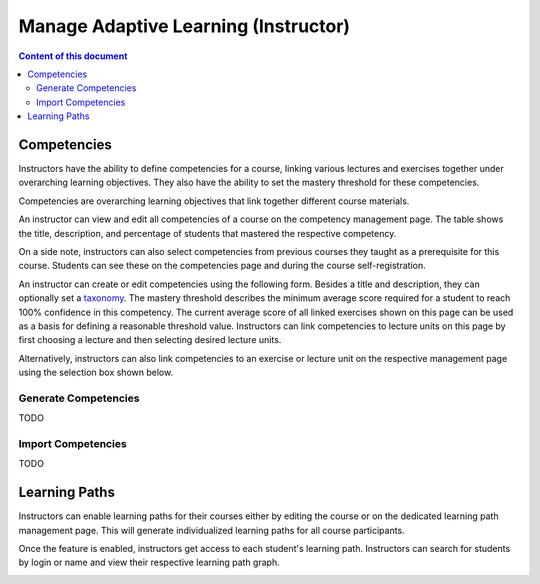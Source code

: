 Manage Adaptive Learning (Instructor)
=======================================

.. contents:: Content of this document
    :local:
    :depth: 2

Competencies
------------
Instructors have the ability to define competencies for a course, linking various lectures and exercises together under overarching learning objectives. They also have the ability to set the mastery threshold for these competencies.

Competencies are overarching learning objectives that link together different course materials.

An instructor can view and edit all competencies of a course on the competency management page.
The table shows the title, description, and percentage of students that mastered the respective competency.

On a side note, instructors can also select competencies from previous courses they taught as a prerequisite for this course.
Students can see these on the competencies page and during the course self-registration.

|instructors-learning-goals-manage|

An instructor can create or edit competencies using the following form.
Besides a title and description, they can optionally set a `taxonomy <https://en.wikipedia.org/wiki/Bloom%27s_taxonomy>`_.
The mastery threshold describes the minimum average score required for a student to reach 100% confidence in this competency.
The current average score of all linked exercises shown on this page can be used as a basis for defining a reasonable threshold value.
Instructors can link competencies to lecture units on this page by first choosing a lecture and then selecting desired lecture units.

|instructors-learning-goal-edit|

Alternatively, instructors can also link competencies to an exercise or lecture unit on the respective management page using the selection box shown below.

|instructors-learning-goals-link|

.. _generate_competencies:

Generate Competencies
^^^^^^^^^^^^^^^^^^^^^

.. raw:: html

    <iframe src="https://live.rbg.tum.de/w/artemisintro/46941?video_only=1&t=0" allowfullscreen="1" frameborder="0" width="600" height="350">
        Watch this video on TUM-Live.
    </iframe>

TODO

.. _import_competencies:

Import Competencies
^^^^^^^^^^^^^^^^^^^

TODO

Learning Paths
--------------

Instructors can enable learning paths for their courses either by editing the course or on the dedicated learning path management page. This will generate individualized learning paths for all course participants.

Once the feature is enabled, instructors get access to each student's learning path. Instructors can search for students by login or name and view their respective learning path graph.

|instructors-learning-path-management|

.. |instructors-learning-goals-manage| image:: instructors-learning-goals-manage.png
    :width: 1000
.. |instructors-learning-goal-edit| image:: instructors-learning-goal-edit.png
    :width: 1000
.. |instructors-learning-goals-link| image:: instructors-learning-goals-link.png
    :width: 600
.. |instructors-learning-path-management| image:: instructors-learning-path-management.png
    :width: 1000
